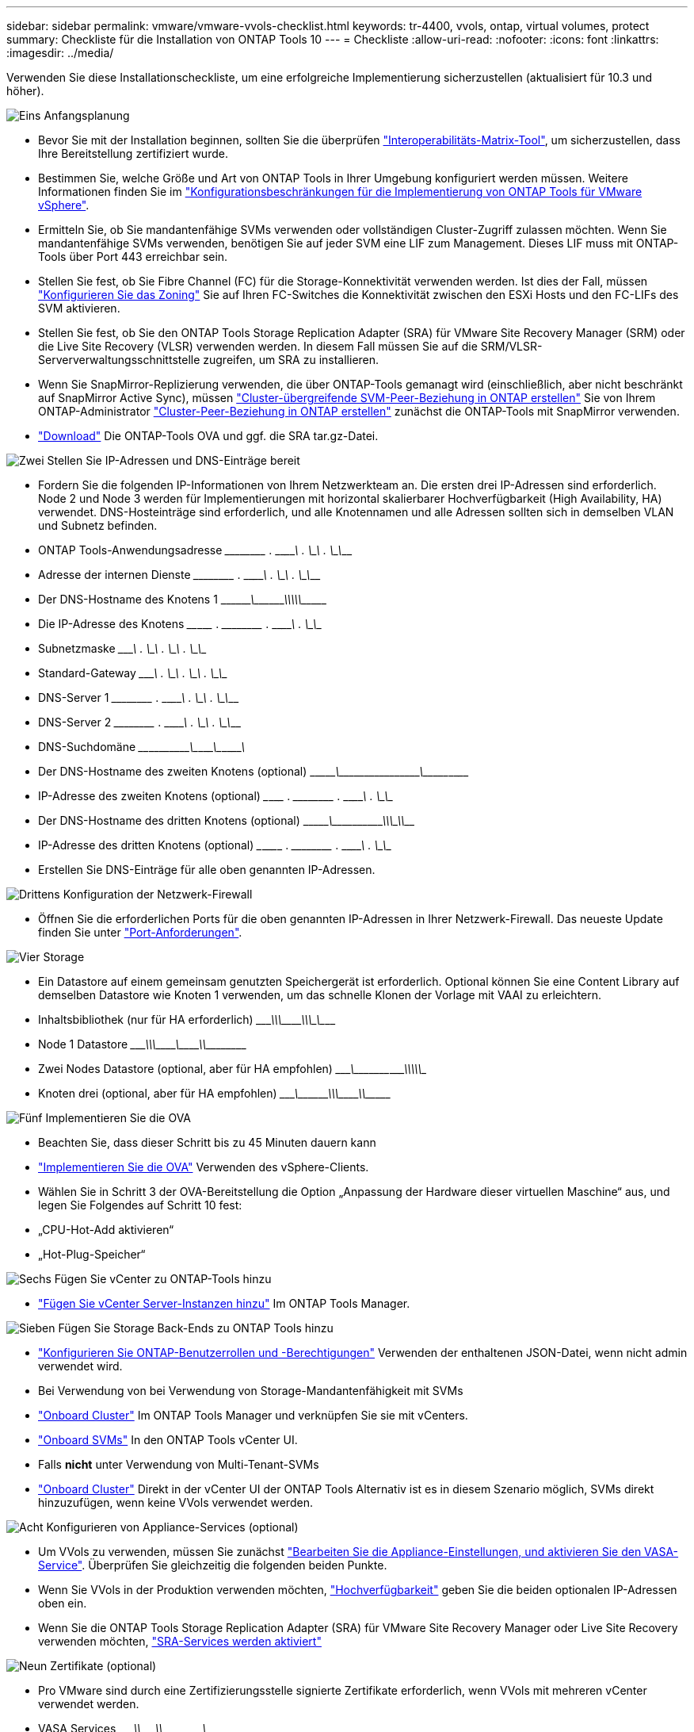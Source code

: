 ---
sidebar: sidebar 
permalink: vmware/vmware-vvols-checklist.html 
keywords: tr-4400, vvols, ontap, virtual volumes, protect 
summary: Checkliste für die Installation von ONTAP Tools 10 
---
= Checkliste
:allow-uri-read: 
:nofooter: 
:icons: font
:linkattrs: 
:imagesdir: ../media/


[role="lead"]
Verwenden Sie diese Installationscheckliste, um eine erfolgreiche Implementierung sicherzustellen (aktualisiert für 10.3 und höher).

.image:https://raw.githubusercontent.com/NetAppDocs/common/main/media/number-1.png["Eins"] Anfangsplanung
[role="quick-margin-list"]
* Bevor Sie mit der Installation beginnen, sollten Sie die überprüfen https://imt.netapp.com/matrix/#search["Interoperabilitäts-Matrix-Tool"], um sicherzustellen, dass Ihre Bereitstellung zertifiziert wurde.
* Bestimmen Sie, welche Größe und Art von ONTAP Tools in Ihrer Umgebung konfiguriert werden müssen. Weitere Informationen finden Sie im https://docs.netapp.com/us-en/ontap-tools-vmware-vsphere-10/deploy/prerequisites.html["Konfigurationsbeschränkungen für die Implementierung von ONTAP Tools für VMware vSphere"].
* Ermitteln Sie, ob Sie mandantenfähige SVMs verwenden oder vollständigen Cluster-Zugriff zulassen möchten. Wenn Sie mandantenfähige SVMs verwenden, benötigen Sie auf jeder SVM eine LIF zum Management. Dieses LIF muss mit ONTAP-Tools über Port 443 erreichbar sein.
* Stellen Sie fest, ob Sie Fibre Channel (FC) für die Storage-Konnektivität verwenden werden. Ist dies der Fall, müssen https://docs.netapp.com/us-en/ontap/san-config/fibre-channel-fcoe-zoning-concept.html["Konfigurieren Sie das Zoning"] Sie auf Ihren FC-Switches die Konnektivität zwischen den ESXi Hosts und den FC-LIFs des SVM aktivieren.
* Stellen Sie fest, ob Sie den ONTAP Tools Storage Replication Adapter (SRA) für VMware Site Recovery Manager (SRM) oder die Live Site Recovery (VLSR) verwenden werden. In diesem Fall müssen Sie auf die SRM/VLSR-Serververwaltungsschnittstelle zugreifen, um SRA zu installieren.
* Wenn Sie SnapMirror-Replizierung verwenden, die über ONTAP-Tools gemanagt wird (einschließlich, aber nicht beschränkt auf SnapMirror Active Sync), müssen https://docs.netapp.com/us-en/ontap/peering/create-intercluster-svm-peer-relationship-93-later-task.html["Cluster-übergreifende SVM-Peer-Beziehung in ONTAP erstellen"] Sie von Ihrem ONTAP-Administrator https://docs.netapp.com/us-en/ontap/peering/create-cluster-relationship-93-later-task.html["Cluster-Peer-Beziehung in ONTAP erstellen"] zunächst die ONTAP-Tools mit SnapMirror verwenden.
* https://mysupport.netapp.com/site/products/all/details/otv10/downloads-tab["Download"] Die ONTAP-Tools OVA und ggf. die SRA tar.gz-Datei.


.image:https://raw.githubusercontent.com/NetAppDocs/common/main/media/number-2.png["Zwei"] Stellen Sie IP-Adressen und DNS-Einträge bereit
[role="quick-margin-list"]
* Fordern Sie die folgenden IP-Informationen von Ihrem Netzwerkteam an. Die ersten drei IP-Adressen sind erforderlich. Node 2 und Node 3 werden für Implementierungen mit horizontal skalierbarer Hochverfügbarkeit (High Availability, HA) verwendet. DNS-Hosteinträge sind erforderlich, und alle Knotennamen und alle Adressen sollten sich in demselben VLAN und Subnetz befinden.
* ONTAP Tools-Anwendungsadresse \______\____ . \______\____ . \______\____ . \______\____
* Adresse der internen Dienste \______\____ . \______\____ . \______\____ . \______\____
* Der DNS-Hostname des Knotens 1 \\_________\___\_________\_____\_____\_________\_________\____________\______
* Die IP-Adresse des Knotens \____\_______ . \______\____ . \______\____ . \______\____
* Subnetzmaske \_______\____ . \______\____ . \______\____ . \______\____
* Standard-Gateway \_______\____ . \______\____ . \______\____ . \______\____
* DNS-Server 1 \______\____ . \______\____ . \______\____ . \______\____
* DNS-Server 2 \______\____ . \______\____ . \______\____ . \______\____
* DNS-Suchdomäne \____\___\_______\_______\__\__________\________\__\___________\_______
* Der DNS-Hostname des zweiten Knotens (optional) \\_______\________\_____\______\_______\__\___________\__\____________
* IP-Adresse des zweiten Knotens (optional) \___\_______ . \______\____ . \______\____ . \______\____
* Der DNS-Hostname des dritten Knotens (optional) \\_______\________\_____\________\____\_____\___________\\__________
* IP-Adresse des dritten Knotens (optional) \___\________ . \______\____ . \______\____ . \______\____
* Erstellen Sie DNS-Einträge für alle oben genannten IP-Adressen.


.image:https://raw.githubusercontent.com/NetAppDocs/common/main/media/number-3.png["Drittens"] Konfiguration der Netzwerk-Firewall
[role="quick-margin-list"]
* Öffnen Sie die erforderlichen Ports für die oben genannten IP-Adressen in Ihrer Netzwerk-Firewall. Das neueste Update finden Sie unter https://docs.netapp.com/us-en/ontap-tools-vmware-vsphere-10/deploy/prerequisites.html#port-requirements["Port-Anforderungen"].


.image:https://raw.githubusercontent.com/NetAppDocs/common/main/media/number-4.png["Vier"] Storage
[role="quick-margin-list"]
* Ein Datastore auf einem gemeinsam genutzten Speichergerät ist erforderlich. Optional können Sie eine Content Library auf demselben Datastore wie Knoten 1 verwenden, um das schnelle Klonen der Vorlage mit VAAI zu erleichtern.
* Inhaltsbibliothek (nur für HA erforderlich) \_______\____\_____\________\________\____\_____\__________\_\_________
* Node 1 Datastore \_______\____\_____\________\_______\___\_______\_________\________\_________
* Zwei Nodes Datastore (optional, aber für HA empfohlen) \_______\___\__________\____\__________\____\____\__________\\____________
* Knoten drei (optional, aber für HA empfohlen) \________\___\_________\____\____________\\_______\_________\___\___________


.image:https://raw.githubusercontent.com/NetAppDocs/common/main/media/number-5.png["Fünf"] Implementieren Sie die OVA
[role="quick-margin-list"]
* Beachten Sie, dass dieser Schritt bis zu 45 Minuten dauern kann
* https://docs.netapp.com/us-en/ontap-tools-vmware-vsphere-10/deploy/ontap-tools-deployment.html["Implementieren Sie die OVA"] Verwenden des vSphere-Clients.
* Wählen Sie in Schritt 3 der OVA-Bereitstellung die Option „Anpassung der Hardware dieser virtuellen Maschine“ aus, und legen Sie Folgendes auf Schritt 10 fest:
* „CPU-Hot-Add aktivieren“
* „Hot-Plug-Speicher“


.image:https://raw.githubusercontent.com/NetAppDocs/common/main/media/number-6.png["Sechs"] Fügen Sie vCenter zu ONTAP-Tools hinzu
[role="quick-margin-list"]
* https://docs.netapp.com/us-en/ontap-tools-vmware-vsphere-10/configure/add-vcenter.html["Fügen Sie vCenter Server-Instanzen hinzu"] Im ONTAP Tools Manager.


.image:https://raw.githubusercontent.com/NetAppDocs/common/main/media/number-7.png["Sieben"] Fügen Sie Storage Back-Ends zu ONTAP Tools hinzu
[role="quick-margin-list"]
* https://docs.netapp.com/us-en/ontap-tools-vmware-vsphere-10/configure/configure-user-role-and-privileges.html["Konfigurieren Sie ONTAP-Benutzerrollen und -Berechtigungen"] Verwenden der enthaltenen JSON-Datei, wenn nicht admin verwendet wird.
* Bei Verwendung von bei Verwendung von Storage-Mandantenfähigkeit mit SVMs
* https://docs.netapp.com/us-en/ontap-tools-vmware-vsphere-10/configure/add-storage-backend.html["Onboard Cluster"] Im ONTAP Tools Manager und verknüpfen Sie sie mit vCenters.
* https://docs.netapp.com/us-en/ontap-tools-vmware-vsphere-10/configure/add-storage-backend.html["Onboard SVMs"] In den ONTAP Tools vCenter UI.
* Falls *nicht* unter Verwendung von Multi-Tenant-SVMs
* https://docs.netapp.com/us-en/ontap-tools-vmware-vsphere-10/configure/add-storage-backend.html["Onboard Cluster"] Direkt in der vCenter UI der ONTAP Tools Alternativ ist es in diesem Szenario möglich, SVMs direkt hinzuzufügen, wenn keine VVols verwendet werden.


.image:https://raw.githubusercontent.com/NetAppDocs/common/main/media/number-8.png["Acht"] Konfigurieren von Appliance-Services (optional)
[role="quick-margin-list"]
* Um VVols zu verwenden, müssen Sie zunächst https://docs.netapp.com/us-en/ontap-tools-vmware-vsphere-10/manage/enable-services.html["Bearbeiten Sie die Appliance-Einstellungen, und aktivieren Sie den VASA-Service"]. Überprüfen Sie gleichzeitig die folgenden beiden Punkte.
* Wenn Sie VVols in der Produktion verwenden möchten, https://docs.netapp.com/us-en/ontap-tools-vmware-vsphere-10/manage/edit-appliance-settings.html["Hochverfügbarkeit"] geben Sie die beiden optionalen IP-Adressen oben ein.
* Wenn Sie die ONTAP Tools Storage Replication Adapter (SRA) für VMware Site Recovery Manager oder Live Site Recovery verwenden möchten, https://docs.netapp.com/us-en/ontap-tools-vmware-vsphere-10/manage/edit-appliance-settings.html["SRA-Services werden aktiviert"]


.image:https://raw.githubusercontent.com/NetAppDocs/common/main/media/number-9.png["Neun"] Zertifikate (optional)
[role="quick-margin-list"]
* Pro VMware sind durch eine Zertifizierungsstelle signierte Zertifikate erforderlich, wenn VVols mit mehreren vCenter verwendet werden.
* VASA Services \_______\____\__\________\________\\__________\________\___\_________
* Verwaltungsdienste \_______\____\__\_______\________\_________\_____\______\\____________


.image:https://raw.githubusercontent.com/NetAppDocs/common/main/media/number-10.png["Zehn"] Andere Aufgaben nach der Bereitstellung
[role="quick-margin-list"]
* Erstellen von Affinitätsregeln für VMs in einer HA-Implementierung
* Bei Verwendung von HA werden die Storage vMotion Nodes zwei und drei auf separate Datastores verschoben (optional, aber empfohlen).
* https://docs.netapp.com/us-en/ontap-tools-vmware-vsphere-10/manage/certificate-manage.html["Verwenden Sie Zertifikate verwalten"] Im ONTAP-Tools-Manager, um alle erforderlichen CA-signierten Zertifikate zu installieren.
* Wenn Sie SRA für SRM/VLSR zum Schutz herkömmlicher Datastores aktiviert haben, https://docs.netapp.com/us-en/ontap-tools-vmware-vsphere-10/protect/configure-on-srm-appliance.html["Konfigurieren Sie SRA auf der VMware Live Site Recovery-Appliance"].
* Konfigurieren Sie native Backups für https://docs.netapp.com/us-en/ontap-tools-vmware-vsphere-10/manage/enable-backup.html["RPO nahezu Null"].
* Konfigurieren Sie regelmäßige Backups auf anderen Speichermedien.

